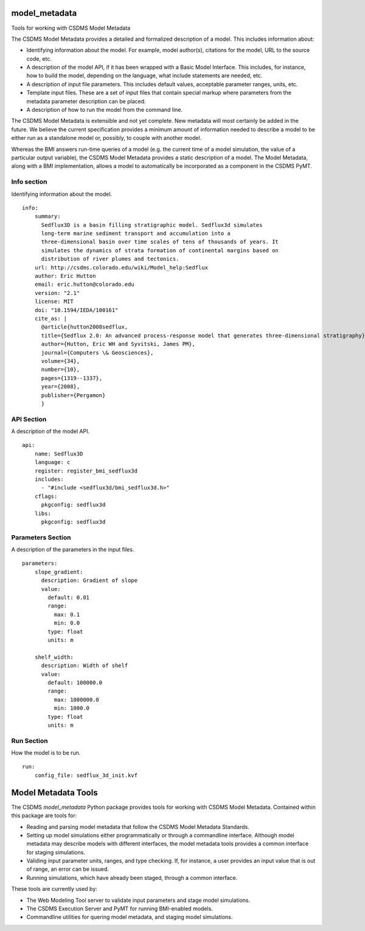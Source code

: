 |Build Status| |Build status| |Coverage Status| |Anaconda-Server Badge|
|image1| |image2|

model_metadata
==============

Tools for working with CSDMS Model Metadata

The CSDMS Model Metadata provides a detailed and formalized description
of a model. This includes information about:

-  Identifying information about the model. For example, model
   author(s), citations for the model, URL to the source code, etc.
-  A description of the model API, if it has been wrapped with a Basic
   Model Interface. This includes, for instance, how to build the model,
   depending on the language, what include statements are needed, etc.
-  A description of input file parameters. This includes default values,
   acceptable parameter ranges, units, etc.
-  Template input files. These are a set of input files that contain
   special markup where parameters from the metadata parameter
   description can be placed.
-  A description of how to run the model from the command line.

The CSDMS Model Metadata is extensible and not yet complete. New
metadata will most certainly be added in the future. We believe the
current specification provides a minimum amount of information needed to
describe a model to be either run as a standalone model or, possibly, to
couple with another model.

Whereas the BMI answers run-time queries of a model (e.g. the current
time of a model simulation, the value of a particular output variable),
the CSDMS Model Metadata provides a static description of a model. The
Model Metadata, along with a BMI implementation, allows a model to
automatically be incorporated as a component in the CSDMS PyMT.

Info section
------------

Identifying information about the model.

::

   info:
       summary:
         Sedflux3D is a basin filling stratigraphic model. Sedflux3d simulates
         long-term marine sediment transport and accumulation into a
         three-dimensional basin over time scales of tens of thousands of years. It
         simulates the dynamics of strata formation of continental margins based on
         distribution of river plumes and tectonics.
       url: http://csdms.colorado.edu/wiki/Model_help:Sedflux
       author: Eric Hutton
       email: eric.hutton@colorado.edu
       version: "2.1"
       license: MIT
       doi: "10.1594/IEDA/100161"
       cite_as: |
         @article{hutton2008sedflux,
         title={Sedflux 2.0: An advanced process-response model that generates three-dimensional stratigraphy},
         author={Hutton, Eric WH and Syvitski, James PM},
         journal={Computers \& Geosciences},
         volume={34},
         number={10},
         pages={1319--1337},
         year={2008},
         publisher={Pergamon}
         }

API Section
-----------

A description of the model API.

::

   api:
       name: Sedflux3D
       language: c
       register: register_bmi_sedflux3d
       includes:
         - "#include <sedflux3d/bmi_sedflux3d.h>"
       cflags:
         pkgconfig: sedflux3d
       libs:
         pkgconfig: sedflux3d

Parameters Section
------------------

A description of the parameters in the input files.

::

   parameters:
       slope_gradient:
         description: Gradient of slope
         value:
           default: 0.01
           range:
             max: 0.1
             min: 0.0
           type: float
           units: m

       shelf_width:
         description: Width of shelf
         value:
           default: 100000.0
           range:
             max: 1000000.0
             min: 1000.0
           type: float
           units: m

Run Section
-----------

How the model is to be run.

::

   run:
       config_file: sedflux_3d_init.kvf

Model Metadata Tools
====================

The CSDMS *model_metadata* Python package provides tools for working
with CSDMS Model Metadata. Contained within this package are tools for:

-  Reading and parsing model metadata that follow the CSDMS Model
   Metadata Standards.
-  Setting up model simulations either programmatically or through a
   commandline interface. Although model metadata may describe models
   with different interfaces, the model metadata tools provides a common
   interface for staging simulations.
-  Validing input parameter units, ranges, and type checking. If, for
   instance, a user provides an input value that is out of range, an
   error can be issued.
-  Running simulations, which have already been staged, through a common
   interface.

These tools are currently used by:

-  The Web Modeling Tool server to validate input parameters and stage
   model simulations.
-  The CSDMS Execution Server and PyMT for running BMI-enabled models.
-  Commandline utilities for quering model metadata, and staging model
   simulations.

.. |Build Status| image:: https://travis-ci.org/csdms/model_metadata.svg?branch=master
   :target: https://travis-ci.org/csdms/model_metadata
.. |Build status| image:: https://ci.appveyor.com/api/projects/status/ypkgfrren37xja4t/branch/develop?svg=true
   :target: https://ci.appveyor.com/project/mcflugen/model-metadata/branch/develop
.. |Coverage Status| image:: https://coveralls.io/repos/github/csdms/model_metadata/badge.svg?branch=master
   :target: https://coveralls.io/github/csdms/model_metadata?branch=master
.. |Anaconda-Server Badge| image:: https://anaconda.org/conda-forge/model_metadata/badges/version.svg
   :target: https://anaconda.org/conda-forge/model_metadata
.. |image1| image:: https://anaconda.org/conda-forge/model_metadata/badges/installer/conda.svg
   :target: https://conda.anaconda.org/conda-forge
.. |image2| image:: https://anaconda.org/conda-forge/model_metadata/badges/downloads.svg
   :target: https://anaconda.org/conda-forge/model_metadata
